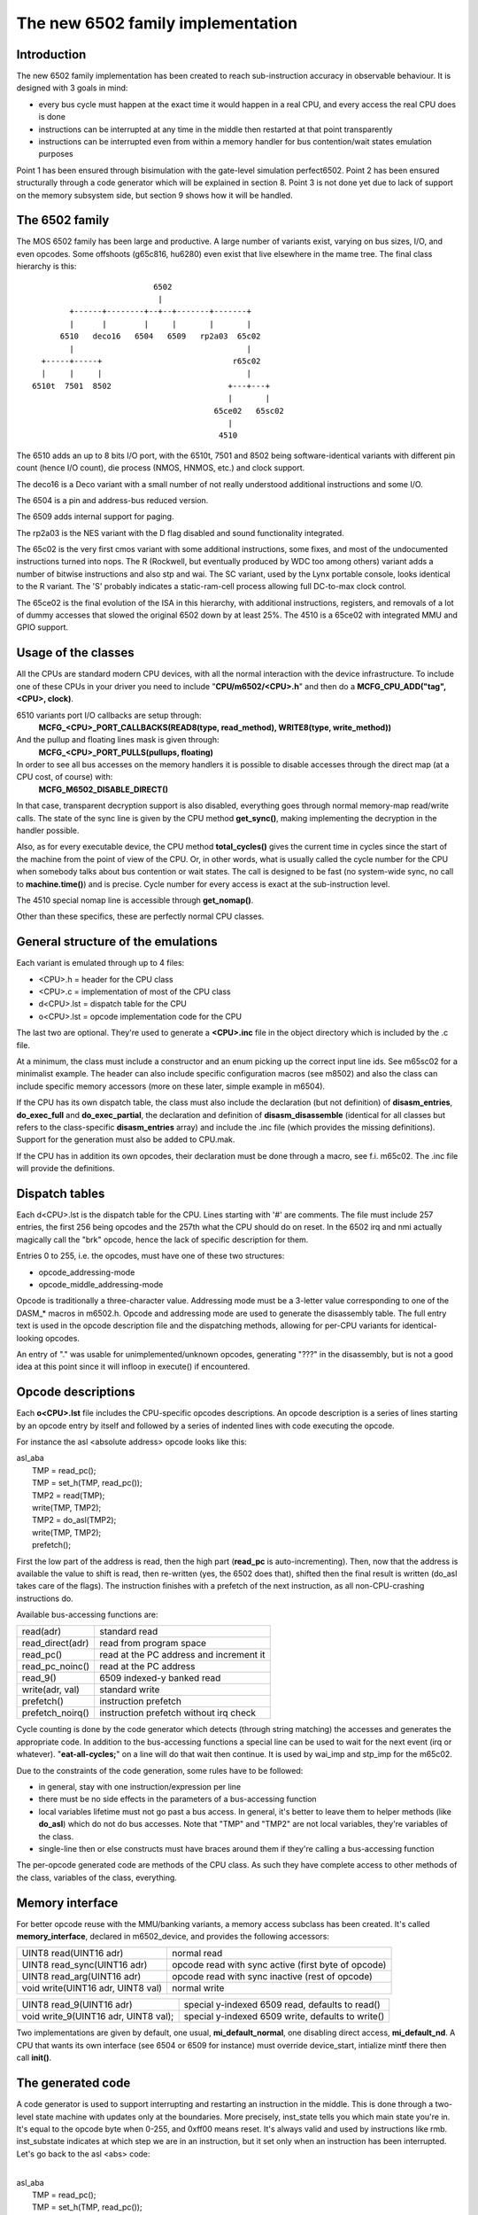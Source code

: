 The new 6502 family implementation
==================================

Introduction
------------

The new 6502 family implementation has been created to reach sub-instruction accuracy in observable behaviour. It is designed with 3 goals in mind:

- every bus cycle must happen at the exact time it would happen in a real CPU, and every access the real CPU does is done

- instructions can be interrupted at any time in the middle then restarted at that point transparently

- instructions can be interrupted even from within a memory handler for bus contention/wait states emulation purposes

Point 1 has been ensured through bisimulation with the gate-level simulation perfect6502. Point 2 has been ensured structurally through a code generator which will be explained in section 8. Point 3 is not done yet due to lack of support on the memory subsystem side, but section 9 shows how it will be handled.


The 6502 family
---------------

The MOS 6502 family has been large and productive. A large number of variants exist, varying on bus sizes, I/O, and even opcodes. Some offshoots (g65c816, hu6280) even exist that live elsewhere in the mame tree. The final class hierarchy is this:

::

                           6502
                            |
         +------+--------+--+--+-------+-------+
         |      |        |     |       |       |
       6510   deco16   6504   6509   rp2a03  65c02
         |                                     |
   +-----+-----+                            r65c02
   |     |     |                               |
 6510t  7501  8502                         +---+---+
                                           |       |
                                        65ce02   65sc02
                                           |
                                         4510



The 6510 adds an up to 8 bits I/O port, with the 6510t, 7501 and 8502 being software-identical variants with different pin count (hence I/O count), die process (NMOS, HNMOS, etc.) and clock support.

The deco16 is a Deco variant with a small number of not really understood additional instructions and some I/O.

The 6504 is a pin and address-bus reduced version.

The 6509 adds internal support for paging.

The rp2a03 is the NES variant with the D flag disabled and sound functionality integrated.

The 65c02 is the very first cmos variant with some additional instructions, some fixes, and most of the undocumented instructions turned into nops. The R (Rockwell, but eventually produced by WDC too among others) variant adds a number of bitwise instructions and also stp and wai. The SC variant, used by the Lynx portable console, looks identical to the R variant. The 'S' probably indicates a static-ram-cell process allowing full DC-to-max clock control.

The 65ce02 is the final evolution of the ISA in this hierarchy, with additional instructions, registers, and removals of a lot of dummy accesses that slowed the original 6502 down by at least 25%. The 4510 is a 65ce02 with integrated MMU and GPIO support.


Usage of the classes
--------------------

All the CPUs are standard modern CPU devices, with all the normal interaction with the device infrastructure. To include one of these CPUs in your driver you need to include "**CPU/m6502/<CPU>.h**" and then do a **MCFG_CPU_ADD("tag", <CPU>, clock)**.

6510 variants port I/O callbacks are setup through:
  **MCFG_<CPU>_PORT_CALLBACKS(READ8(type, read_method), WRITE8(type, write_method))**

And the pullup and floating lines mask is given through:
  **MCFG_<CPU>_PORT_PULLS(pullups, floating)**

In order to see all bus accesses on the memory handlers it is possible to disable accesses through the direct map (at a CPU cost, of course) with:
  **MCFG_M6502_DISABLE_DIRECT()**

In that case, transparent decryption support is also disabled, everything goes through normal memory-map read/write calls. The state of the sync line is given by the CPU method **get_sync()**, making implementing the decryption in the handler possible.

Also, as for every executable device, the CPU method **total_cycles()** gives the current time in cycles since the start of the machine from the point of view of the CPU. Or, in other words, what is usually called the cycle number for the CPU when somebody talks about bus contention or wait states. The call is designed to be fast (no system-wide sync, no call to **machine.time()**) and is precise. Cycle number for every access is exact at the sub-instruction level.

The 4510 special nomap line is accessible through **get_nomap()**.

Other than these specifics, these are perfectly normal CPU classes.


General structure of the emulations
-----------------------------------

Each variant is emulated through up to 4 files:

- <CPU>.h    = header for the CPU class
- <CPU>.c    = implementation of most of the CPU class
- d<CPU>.lst = dispatch table for the CPU
- o<CPU>.lst = opcode implementation code for the CPU

The last two are optional. They're used to generate a **<CPU>.inc** file in the object directory which is included by the .c file.

At a minimum, the class must include a constructor and an enum picking up the correct input line ids. See m65sc02 for a minimalist example. The header can also include specific configuration macros (see m8502) and also the class can include specific memory accessors (more on these later, simple example in m6504).

If the CPU has its own dispatch table, the class must also include the declaration (but not definition) of **disasm_entries**, **do_exec_full** and **do_exec_partial**, the declaration and definition of **disasm_disassemble** (identical for all classes but refers to the class-specific **disasm_entries** array) and include the .inc file (which provides the missing definitions). Support for the generation must also be added to CPU.mak.

If the CPU has in addition its own opcodes, their declaration must be done through a macro, see f.i. m65c02. The .inc file will provide the definitions.


Dispatch tables
---------------

Each d<CPU>.lst is the dispatch table for the CPU. Lines starting with '#' are comments. The file must include 257 entries, the first 256 being opcodes and the 257th what the CPU should do on reset. In the 6502 irq and nmi actually magically call the "brk" opcode, hence the lack of specific description for them.

Entries 0 to 255, i.e. the opcodes, must have one of these two structures:

- opcode_addressing-mode
- opcode_middle_addressing-mode

Opcode is traditionally a three-character value. Addressing mode must be a 3-letter value corresponding to one of the DASM_* macros in m6502.h. Opcode and addressing mode are used to generate the disassembly table. The full entry text is used in the opcode description file and the dispatching methods, allowing for per-CPU variants for identical-looking opcodes.

An entry of "." was usable for unimplemented/unknown opcodes, generating "???" in the disassembly, but is not a good idea at this point since it will infloop in execute() if encountered.


Opcode descriptions
-------------------

Each **o<CPU>.lst** file includes the CPU-specific opcodes descriptions. An opcode description is a series of lines starting by an opcode entry by itself and followed by a series of indented lines with code executing the opcode.

For instance the asl <absolute address> opcode looks like this:

| asl_aba
|     TMP = read_pc();
|     TMP = set_h(TMP, read_pc());
|     TMP2 = read(TMP);
|     write(TMP, TMP2);
|     TMP2 = do_asl(TMP2);
|     write(TMP, TMP2);
|     prefetch();

First the low part of the address is read, then the high part (**read_pc** is auto-incrementing). Then, now that the address is available the value to shift is read, then re-written (yes, the 6502 does that), shifted then the final result is written (do_asl takes care of the flags). The instruction finishes with a prefetch of the next instruction, as all non-CPU-crashing instructions do.

Available bus-accessing functions are:

=================   ============================================
read(adr)           standard read
read_direct(adr)    read from program space
read_pc()           read at the PC address and increment it
read_pc_noinc()     read at the PC address
read_9()            6509 indexed-y banked read
write(adr, val)     standard write
prefetch()          instruction prefetch
prefetch_noirq()    instruction prefetch without irq check
=================   ============================================

Cycle counting is done by the code generator which detects (through string matching) the accesses and generates the appropriate code. In addition to the bus-accessing functions a special line can be used to wait for the next event (irq or whatever). "**eat-all-cycles;**" on a line will do that wait then continue. It is used by wai_imp and stp_imp for the m65c02.

Due to the constraints of the code generation, some rules have to be followed:

- in general, stay with one instruction/expression per line

- there must be no side effects in the parameters of a bus-accessing function

- local variables lifetime must not go past a bus access. In general, it's better to leave them to helper methods (like **do_asl**) which do not do bus accesses. Note that "TMP" and "TMP2" are not local variables, they're variables of the class.

- single-line then or else constructs must have braces around them if they're calling a bus-accessing function

The per-opcode generated code are methods of the CPU class. As such they have complete access to other methods of the class, variables of the class, everything.


Memory interface
----------------

For better opcode reuse with the MMU/banking variants, a memory access subclass has been created. It's called **memory_interface**, declared in m6502_device, and provides the following accessors:

====================================    ====================================================
UINT8 read(UINT16 adr)                  normal read
UINT8 read_sync(UINT16 adr)             opcode read with sync active (first byte of opcode)
UINT8 read_arg(UINT16 adr)              opcode read with sync inactive (rest of opcode)
void write(UINT16 adr, UINT8 val)       normal write
====================================    ====================================================

====================================    ====================================================
UINT8 read_9(UINT16 adr)                special y-indexed 6509 read, defaults to read()
void write_9(UINT16 adr, UINT8 val);    special y-indexed 6509 write, defaults to write()
====================================    ====================================================

Two implementations are given by default, one usual, **mi_default_normal**, one disabling direct access, **mi_default_nd**. A CPU that wants its own interface (see 6504 or 6509 for instance) must override device_start, intialize mintf there then call **init()**.


The generated code
------------------

A code generator is used to support interrupting and restarting an instruction in the middle. This is done through a two-level state machine with updates only at the boundaries. More precisely, inst_state tells you which main state you're in. It's equal to the opcode byte when 0-255, and 0xff00 means reset. It's always valid and used by instructions like rmb. inst_substate indicates at which step we are in an instruction, but it set only when an instruction has been interrupted. Let's go back to the asl <abs> code:

|
| asl_aba
|     TMP = read_pc();
|     TMP = set_h(TMP, read_pc());
|     TMP2 = read(TMP);
|     write(TMP, TMP2);
|     TMP2 = do_asl(TMP2);
|     write(TMP, TMP2);
|     prefetch();
|

The complete generated code is:

| void m6502_device::asl_aba_partial()
| {
| switch(inst_substate) {
| case 0:
|     if(icount == 0) { inst_substate = 1; return; }
| case 1:
|     TMP = read_pc();
|     icount--;
|     if(icount == 0) { inst_substate = 2; return; }
| case 2:
|     TMP = set_h(TMP, read_pc());
|     icount--;
|     if(icount == 0) { inst_substate = 3; return; }
| case 3:
|     TMP2 = read(TMP);
|     icount--;
|     if(icount == 0) { inst_substate = 4; return; }
| case 4:
|     write(TMP, TMP2);
|     icount--;
|     TMP2 = do_asl(TMP2);
|     if(icount == 0) { inst_substate = 5; return; }
| case 5:
|     write(TMP, TMP2);
|     icount--;
|     if(icount == 0) { inst_substate = 6; return; }
| case 6:
|     prefetch();
|     icount--;
| }
|     inst_substate = 0;
| }
|

One can see that the initial switch() restarts the instruction at the appropriate substate, that icount is updated after each access, and upon reaching 0 the instruction is interrupted and the substate updated. Since most instructions are started from the beginning a specific variant is generated for when inst_substate is known to be 0:

|
| void m6502_device::asl_aba_full()
| {
|     if(icount == 0) { inst_substate = 1; return; }
|     TMP = read_pc();
|     icount--;
|     if(icount == 0) { inst_substate = 2; return; }
|     TMP = set_h(TMP, read_pc());
|     icount--;
|     if(icount == 0) { inst_substate = 3; return; }
|     TMP2 = read(TMP);
|     icount--;
|     if(icount == 0) { inst_substate = 4; return; }
|     write(TMP, TMP2);
|     icount--;
|     TMP2 = do_asl(TMP2);
|     if(icount == 0) { inst_substate = 5; return; }
|     write(TMP, TMP2);
|     icount--;
|     if(icount == 0) { inst_substate = 6; return; }
|     prefetch();
|     icount--;
| }
|

That variant removes the switch, avoiding a costly computed branch and also an inst_substate write. There is in addition a fair chance that the decrement-test with zero pair is compiled into something efficient.

All these opcode functions are called through two virtual methods, **do_exec_full** and **do_exec_partial**, which are generated into a 257-entry switch statement. Pointers-to-methods being expensive to call, a virtual function implementing a switch has a fair chance of being better.

The execute main call ends up very simple:

| void m6502_device::execute_run()
| {
|     if(inst_substate)
|         do_exec_partial();
|
|     while(icount > 0) {
|         if(inst_state < 0x100) {
|             PPC = NPC;
|             inst_state = IR;
|             if(machine().debug_flags & DEBUG_FLAG_ENABLED)
|                 debugger_instruction_hook(this, NPC);
|         }
|         do_exec_full();
|     }
| }

If an instruction was partially executed finish it (icount will then be zero if it still doesn't finish). Then try to run complete instructions. The NPC/IR dance is due to the fact that the 6502 does instruction prefetching, so the instruction PC and opcode come from the prefetch results.


Future bus contention/delay slot support
----------------------------------------

Supporting bus contention and delay slots in the context of the code generator only requires being able to abort a bus access when not enough cycles are available into icount, and restart it when cycles have become available again. The implementation plan is to:

- Have a delay() method on the CPU that removes cycles from icount. If icount becomes zero or less, having it throw a **suspend()** exception.

- Change the code generator to generate this:

| void m6502_device::asl_aba_partial()
| {
| switch(inst_substate) {
| case 0:
|     if(icount == 0) { inst_substate = 1; return; }
| case 1:
|     try {
|     TMP = read_pc();
|     } catch(suspend) { inst_substate = 1; return; }
|     icount--;
|     if(icount == 0) { inst_substate = 2; return; }
| case 2:
|     try {
|     TMP = set_h(TMP, read_pc());
|     } catch(suspend) { inst_substate = 2; return; }
|     icount--;
|     if(icount == 0) { inst_substate = 3; return; }
| case 3:
|     try {
|     TMP2 = read(TMP);
|     } catch(suspend) { inst_substate = 3; return; }
|     icount--;
|     if(icount == 0) { inst_substate = 4; return; }
| case 4:
|     try {
|     write(TMP, TMP2);
|     } catch(suspend) { inst_substate = 4; return; }
|     icount--;
|     TMP2 = do_asl(TMP2);
|     if(icount == 0) { inst_substate = 5; return; }
| case 5:
|     try {
|     write(TMP, TMP2);
|     } catch(suspend) { inst_substate = 5; return; }
|     icount--;
|     if(icount == 0) { inst_substate = 6; return; }
| case 6:
|     try {
|     prefetch();
|     } catch(suspend) { inst_substate = 6; return; }
|     icount--;
| }
|     inst_substate = 0;
| }

A modern try/catch costs nothing if an exception is not thrown. Using this the control will go back to the main loop, which will then look like this:

| void m6502_device::execute_run()
| {
|     if(waiting_cycles) {
|         icount -= waiting_cycles;
|         waiting_cycles = 0;
|     }
|
|     if(icount > 0 && inst_substate)
|         do_exec_partial();
|
|     while(icount > 0) {
|         if(inst_state < 0x100) {
|             PPC = NPC;
|             inst_state = IR;
|             if(machine().debug_flags & DEBUG_FLAG_ENABLED)
|                 debugger_instruction_hook(this, NPC);
|         }
|         do_exec_full();
|     }
|
|     waiting_cycles = -icount;
|     icount = 0;
| }

A negative icount means that the CPU won't be able to do anything for some time in the future, because it's either waiting for the bus to be free or for a peripheral to answer. These cycles will be counted until elapsed and then normal processing will go on. It's important to note that the exception path only happens when the contention/wait state goes further than the scheduling slice of the CPU. That should not usually be the case, so the cost should be minimal.

Multi-dispatch variants
-----------------------

Some variants currently in the process of being supported change instruction set depending on an internal flag, either switching to a 16-bits mode or changing some register accesses to memory accesses. This is handled by having multiple dispatch tables for the CPU, the d<CPU>.lst not being 257 entries anymore but 256*n+1. The variable **inst_state_base** must select which instruction table to use at a given time. It must be a multiple of 256, and is in fact simply OR-ed to the first instruction byte to get the dispatch table index (aka inst_state).

Current TO-DO:
--------------

- Implement the bus contention/wait states stuff, but that requires support on the memory map side first.

- Integrate the I/O subsystems in the 4510

- Possibly integrate the sound subsytem in the rp2a03

- Add decent hookups for the Apple 3 madness
